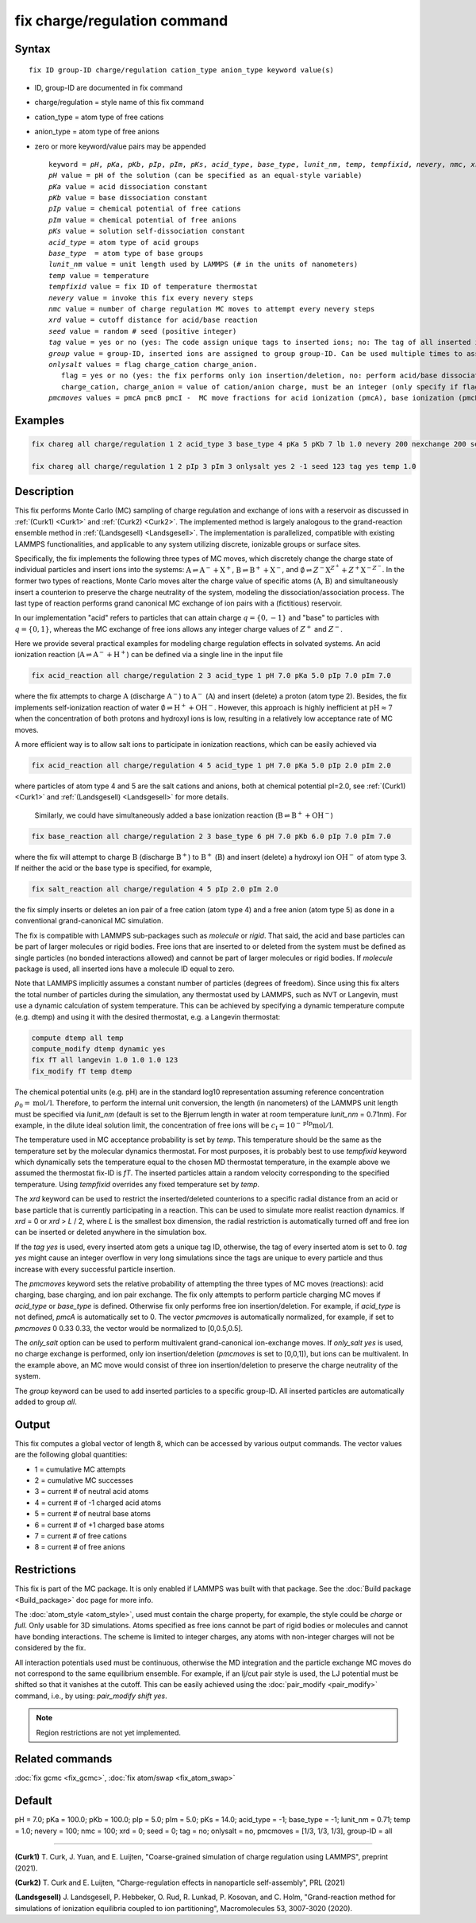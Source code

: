 
.. index:: fix charge/regulation

fix charge/regulation command
=============================

Syntax
""""""

.. parsed-literal::

    fix ID group-ID charge/regulation cation_type anion_type keyword value(s)

* ID, group-ID are documented in fix command
* charge/regulation = style name of this fix command
* cation_type = atom type of free cations
* anion_type = atom type of free anions

* zero or more keyword/value pairs may be appended

  .. parsed-literal::

     keyword = *pH*, *pKa*, *pKb*, *pIp*, *pIm*, *pKs*, *acid_type*, *base_type*, *lunit_nm*, *temp*, *tempfixid*, *nevery*, *nmc*, *xrd*, *seed*, *tag*, *group*, *onlysalt*, *pmcmoves*
     *pH* value = pH of the solution (can be specified as an equal-style variable)
     *pKa* value = acid dissociation constant
     *pKb* value = base dissociation constant
     *pIp* value = chemical potential of free cations
     *pIm* value = chemical potential of free anions
     *pKs* value = solution self-dissociation constant
     *acid_type* = atom type of acid groups
     *base_type*  = atom type of base groups
     *lunit_nm* value = unit length used by LAMMPS (# in the units of nanometers)
     *temp* value = temperature
     *tempfixid* value = fix ID of temperature thermostat
     *nevery* value = invoke this fix every nevery steps
     *nmc* value = number of charge regulation MC moves to attempt every nevery steps
     *xrd* value = cutoff distance for acid/base reaction
     *seed* value = random # seed (positive integer)
     *tag* value = yes or no (yes: The code assign unique tags to inserted ions; no: The tag of all inserted ions is "0")
     *group* value = group-ID, inserted ions are assigned to group group-ID. Can be used multiple times to assign inserted ions to multiple groups.
     *onlysalt* values = flag charge_cation charge_anion.
        flag = yes or no (yes: the fix performs only ion insertion/deletion, no: perform acid/base dissociation and ion insertion/deletion)
        charge_cation, charge_anion = value of cation/anion charge, must be an integer (only specify if flag = yes)
     *pmcmoves* values = pmcA pmcB pmcI -  MC move fractions for acid ionization (pmcA), base ionization (pmcB) and free ion exchange (pmcI)

Examples
""""""""
.. code-block:: LAMMPS

    fix chareg all charge/regulation 1 2 acid_type 3 base_type 4 pKa 5 pKb 7 lb 1.0 nevery 200 nexchange 200 seed 123 tempfixid fT

    fix chareg all charge/regulation 1 2 pIp 3 pIm 3 onlysalt yes 2 -1 seed 123 tag yes temp 1.0

Description
"""""""""""

This fix performs Monte Carlo (MC) sampling of charge regulation and
exchange of ions with a reservoir as discussed in :ref:`(Curk1) <Curk1>`
and :ref:`(Curk2) <Curk2>`.  The implemented method is largely analogous
to the grand-reaction ensemble method in :ref:`(Landsgesell)
<Landsgesell>`.  The implementation is parallelized, compatible with
existing LAMMPS functionalities, and applicable to any system utilizing
discrete, ionizable groups or surface sites.

Specifically, the fix implements the following three types of MC moves,
which discretely change the charge state of individual particles and
insert ions into the systems: :math:`\mathrm{A} \rightleftharpoons
\mathrm{A}^-+\mathrm{X}^+`, :math:`\mathrm{B} \rightleftharpoons
\mathrm{B}^++\mathrm{X}^-`, and :math:`\emptyset \rightleftharpoons
Z^-\mathrm{X}^{Z^+}+Z^+\mathrm{X}^{-Z^-}`.  In the former two types of
reactions, Monte Carlo moves alter the charge value of specific atoms
(:math:`\mathrm{A}`, :math:`\mathrm{B}`) and simultaneously insert a
counterion to preserve the charge neutrality of the system, modeling the
dissociation/association process.  The last type of reaction performs
grand canonical MC exchange of ion pairs with a (fictitious) reservoir.

In our implementation "acid" refers to particles that can attain charge
:math:`q=\{0,-1\}` and "base" to particles with :math:`q=\{0,1\}`,
whereas the MC exchange of free ions allows any integer charge values of
:math:`{Z^+}` and :math:`{Z^-}`.

Here we provide several practical examples for modeling charge
regulation effects in solvated systems.  An acid ionization reaction
(:math:`\mathrm{A} \rightleftharpoons \mathrm{A}^-+\mathrm{H}^+`) can be
defined via a single line in the input file

.. code-block:: LAMMPS

    fix acid_reaction all charge/regulation 2 3 acid_type 1 pH 7.0 pKa 5.0 pIp 7.0 pIm 7.0

where the fix attempts to charge :math:`\mathrm{A}` (discharge
:math:`\mathrm{A}^-`) to :math:`\mathrm{A}^-` (:math:`\mathrm{A}`) and
insert (delete) a proton (atom type 2). Besides, the fix implements
self-ionization reaction of water :math:`\emptyset \rightleftharpoons
\mathrm{H}^++\mathrm{OH}^-`.  However, this approach is highly
inefficient at :math:`\mathrm{pH} \approx 7` when the concentration of
both protons and hydroxyl ions is low, resulting in a relatively low
acceptance rate of MC moves.

A more efficient way is to allow salt ions to participate in ionization
reactions, which can be easily achieved via

.. code-block:: LAMMPS

    fix acid_reaction all charge/regulation 4 5 acid_type 1 pH 7.0 pKa 5.0 pIp 2.0 pIm 2.0

where particles of atom type 4 and 5 are the salt cations and anions,
both at chemical potential pI=2.0, see :ref:`(Curk1) <Curk1>` and
:ref:`(Landsgesell) <Landsgesell>` for more details.


 Similarly, we could have simultaneously added a base ionization reaction
 (:math:`\mathrm{B} \rightleftharpoons \mathrm{B}^++\mathrm{OH}^-`)

.. code-block:: LAMMPS

    fix base_reaction all charge/regulation 2 3 base_type 6 pH 7.0 pKb 6.0 pIp 7.0 pIm 7.0

where the fix will attempt to charge :math:`\mathrm{B}` (discharge
:math:`\mathrm{B}^+`) to :math:`\mathrm{B}^+` (:math:`\mathrm{B}`) and
insert (delete) a hydroxyl ion :math:`\mathrm{OH}^-` of atom type 3.  If
neither the acid or the base type is specified, for example,

.. code-block:: LAMMPS

    fix salt_reaction all charge/regulation 4 5 pIp 2.0 pIm 2.0

the fix simply inserts or deletes an ion pair of a free cation (atom
type 4) and a free anion (atom type 5) as done in a conventional
grand-canonical MC simulation.


The fix is compatible with LAMMPS sub-packages such as *molecule* or
*rigid*. That said, the acid and base particles can be part of larger
molecules or rigid bodies. Free ions that are inserted to or deleted
from the system must be defined as single particles (no bonded
interactions allowed) and cannot be part of larger molecules or rigid
bodies. If *molecule* package is used, all inserted ions have a molecule
ID equal to zero.

Note that LAMMPS implicitly assumes a constant number of particles
(degrees of freedom). Since using this fix alters the total number of
particles during the simulation, any thermostat used by LAMMPS, such as
NVT or Langevin, must use a dynamic calculation of system
temperature. This can be achieved by specifying a dynamic temperature
compute (e.g. dtemp) and using it with the desired thermostat, e.g. a
Langevin thermostat:

.. code-block:: LAMMPS

    compute dtemp all temp
    compute_modify dtemp dynamic yes
    fix fT all langevin 1.0 1.0 1.0 123
    fix_modify fT temp dtemp

The chemical potential units (e.g. pH) are in the standard log10
representation assuming reference concentration :math:`\rho_0 =
\mathrm{mol}/\mathrm{l}`.  Therefore, to perform the internal unit
conversion, the length (in nanometers) of the LAMMPS unit length must be
specified via *lunit_nm* (default is set to the Bjerrum length in water
at room temperature *lunit_nm* = 0.71nm). For example, in the dilute
ideal solution limit, the concentration of free ions will be
:math:`c_\mathrm{I} = 10^{-\mathrm{pIp}}\mathrm{mol}/\mathrm{l}`.

The temperature used in MC acceptance probability is set by *temp*. This
temperature should be the same as the temperature set by the molecular
dynamics thermostat. For most purposes, it is probably best to use
*tempfixid* keyword which dynamically sets the temperature equal to the
chosen MD thermostat temperature, in the example above we assumed the
thermostat fix-ID is *fT*. The inserted particles attain a random
velocity corresponding to the specified temperature. Using *tempfixid*
overrides any fixed temperature set by *temp*.

The *xrd* keyword can be used to restrict the inserted/deleted
counterions to a specific radial distance from an acid or base particle
that is currently participating in a reaction. This can be used to
simulate more realist reaction dynamics. If *xrd* = 0 or *xrd* > *L* /
2, where *L* is the smallest box dimension, the radial restriction is
automatically turned off and free ion can be inserted or deleted
anywhere in the simulation box.

If the *tag yes* is used, every inserted atom gets a unique tag ID,
otherwise, the tag of every inserted atom is set to 0. *tag yes* might
cause an integer overflow in very long simulations since the tags are
unique to every particle and thus increase with every successful
particle insertion.

The *pmcmoves* keyword sets the relative probability of attempting the
three types of MC moves (reactions): acid charging, base charging, and
ion pair exchange.  The fix only attempts to perform particle charging
MC moves if *acid_type* or *base_type* is defined. Otherwise fix only
performs free ion insertion/deletion. For example, if *acid_type* is not
defined, *pmcA* is automatically set to 0. The vector *pmcmoves* is
automatically normalized, for example, if set to *pmcmoves* 0 0.33 0.33,
the vector would be normalized to [0,0.5,0.5].

The *only_salt* option can be used to perform multivalent
grand-canonical ion-exchange moves. If *only_salt yes* is used, no
charge exchange is performed, only ion insertion/deletion (*pmcmoves* is
set to [0,0,1]), but ions can be multivalent. In the example above, an
MC move would consist of three ion insertion/deletion to preserve the
charge neutrality of the system.

The *group* keyword can be used to add inserted particles to a specific
group-ID. All inserted particles are automatically added to group *all*.


Output
""""""

This fix computes a global vector of length 8, which can be accessed by
various output commands. The vector values are the following global
quantities:

* 1 = cumulative MC attempts
* 2 = cumulative MC successes
* 3 = current # of neutral acid atoms
* 4 = current # of -1 charged acid atoms
* 5 = current # of neutral base atoms
* 6 = current # of +1 charged base atoms
* 7 = current # of free cations
* 8 = current # of free anions


Restrictions
""""""""""""

This fix is part of the MC package. It is only enabled if LAMMPS
was built with that package.  See the :doc:`Build package
<Build_package>` doc page for more info.

The :doc:`atom_style <atom_style>`, used must contain the charge
property, for example, the style could be *charge* or *full*. Only
usable for 3D simulations. Atoms specified as free ions cannot be part
of rigid bodies or molecules and cannot have bonding interactions. The
scheme is limited to integer charges, any atoms with non-integer charges
will not be considered by the fix.

All interaction potentials used must be continuous, otherwise the MD
integration and the particle exchange MC moves do not correspond to the
same equilibrium ensemble. For example, if an lj/cut pair style is used,
the LJ potential must be shifted so that it vanishes at the cutoff. This
can be easily achieved using the :doc:`pair_modify <pair_modify>`
command, i.e., by using: *pair_modify shift yes*.

.. note::

   Region restrictions are not yet implemented.

Related commands
""""""""""""""""

:doc:`fix gcmc <fix_gcmc>`,
:doc:`fix atom/swap <fix_atom_swap>`

Default
"""""""

pH = 7.0; pKa = 100.0; pKb = 100.0; pIp = 5.0; pIm = 5.0; pKs = 14.0;
acid_type = -1; base_type = -1; lunit_nm = 0.71; temp = 1.0; nevery =
100; nmc = 100; xrd = 0; seed = 0; tag = no; onlysalt = no, pmcmoves =
[1/3, 1/3, 1/3], group-ID = all

----------

.. _Curk1:

**(Curk1)** T. Curk, J. Yuan, and E. Luijten, "Coarse-grained simulation of charge regulation using LAMMPS", preprint (2021).

.. _Curk2:

**(Curk2)** T. Curk and E. Luijten, "Charge-regulation effects in nanoparticle self-assembly", PRL (2021)

.. _Landsgesell:

**(Landsgesell)** J. Landsgesell, P. Hebbeker, O. Rud, R. Lunkad, P. Kosovan, and C. Holm, "Grand-reaction method for simulations of ionization equilibria coupled to ion partitioning", Macromolecules 53, 3007-3020 (2020).
